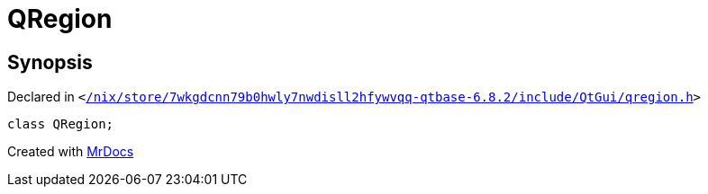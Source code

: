 [#QRegion]
= QRegion
:relfileprefix: 
:mrdocs:


== Synopsis

Declared in `&lt;https://github.com/PrismLauncher/PrismLauncher/blob/develop/launcher//nix/store/7wkgdcnn79b0hwly7nwdisll2hfywvqq-qtbase-6.8.2/include/QtGui/qregion.h#L26[&sol;nix&sol;store&sol;7wkgdcnn79b0hwly7nwdisll2hfywvqq&hyphen;qtbase&hyphen;6&period;8&period;2&sol;include&sol;QtGui&sol;qregion&period;h]&gt;`

[source,cpp,subs="verbatim,replacements,macros,-callouts"]
----
class QRegion;
----






[.small]#Created with https://www.mrdocs.com[MrDocs]#
